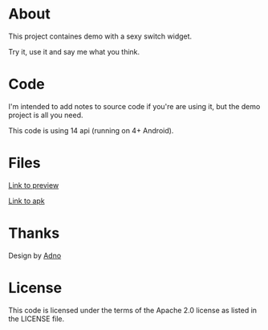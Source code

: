 * About

  This project containes demo with a sexy switch widget. 

  Try it, use it and say me what you think.

* Code
  
  I'm intended to add notes to source code if you're are using it, but
  the demo project is all you need.

  This code is using 14 api (running on 4+ Android).

* Files

  [[http://dl.dropbox.com/u/7694224/device-2013-02-28-184154.png][Link to preview]]

  
  [[http://dl.dropbox.com/u/7694224/UWidgetsDemoActivity.apk][Link to apk]]

* Thanks
  Design by [[http://artfamily.info][Adno]]
  
* License
  This code is licensed under the terms of the Apache 2.0 license as listed in the LICENSE file.
